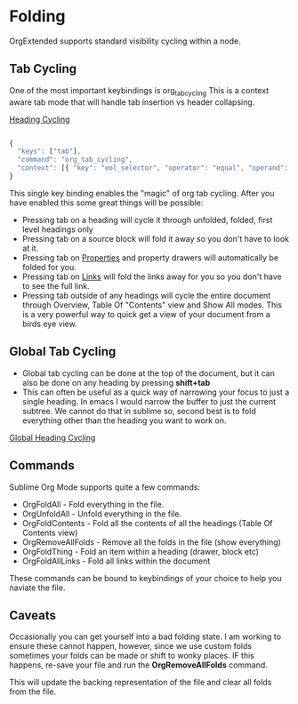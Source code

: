 * Folding
	OrgExtended supports standard visibility cycling within a node.
    
    #+ATTR_HTML: :width 40
    #+ATTR_ORG: :width 50
    [[file:orgfolding.gif]]


** Tab Cycling

    One of the most important keybindings is org_tab_cycling
    This is a context aware tab mode that will handle tab insertion
    vs header collapsing.

    [[file:headings.gif][Heading Cycling]]

    #+begin_src js

	{ 
	  "keys": ["tab"],               
	  "command": "org_tab_cycling",         
	  "context": [{ "key": "eol_selector", "operator": "equal", "operand": "text.orgmode" }]
	}

    #+end_src

    This single key binding enables the "magic" of org tab cycling.
    After you have enabled this some great things will be possible:

    - Pressing tab on a heading will cycle it through unfolded, folded, first level headings only
    - Pressing tab on a source block will fold it away so you don't have to look at it.
    - Pressing tab on [[file:properties.org][Properties]] and property drawers will automatically be folded for you.
    - Pressing tab on [[file:links.org][Links]] will fold the links away for you so you don't have to see the full link.
    - Pressing tab outside of any headings will cycle the entire document through Overview, Table Of "Contents" view and Show All modes.
      This is a very powerful way to quick get a view of your document from a birds eye view. 

** Global Tab Cycling
    - Global tab cycling can be done at the top of the document, but it can also be done on any heading
      by pressing *shift+tab*
    - This can often be useful as a quick way of narrowing your focus to just a single heading.
      In emacs I would narrow the buffer to just the current subtree. We cannot do that in sublime
      so, second best is to fold everything other than the heading you want to work on.

    [[file:global_tab_cycling.gif][Global Heading Cycling]] 
    
** Commands
   Sublime Org Mode supports quite a few commands:

   - OrgFoldAll        - Fold everything in the file.
   - OrgUnfoldAll      - Unfold everything in the file. 
   - OrgFoldContents   - Fold all the contents of all the headings (Table Of Contents view)
   - OrgRemoveAllFolds - Remove all the folds in the file (show everything)
   - OrgFoldThing      - Fold an item within a heading (drawer, block etc)
   - OrgFoldAllLinks   - Fold all links within the document

   These commands can be bound to keybindings of your choice to help you naviate the file.

** Caveats
    Occasionally you can get yourself into a bad folding state.
    I am working to ensure these cannot happen, however, since we use custom folds
    sometimes your folds can be made or shift to wonky places. 
    IF this happens, re-save your file and run the *OrgRemoveAllFolds* command. 

    This will update the backing representation of the file and clear all folds from the file.
